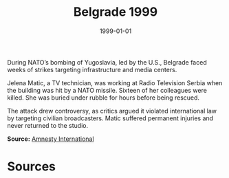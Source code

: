 #+TITLE: Belgrade 1999
#+DATE: 1999-01-01
#+HUGO_BASE_DIR: ../../
#+HUGO_SECTION: essays
#+HUGO_TAGS: Civilians
#+EXPORT_FILE_NAME: 20-09-Belgrade-1999.org
#+LOCATION: Serbia
#+YEAR: 1999


During NATO’s bombing of Yugoslavia, led by the U.S., Belgrade faced weeks of strikes targeting infrastructure and media centers.

Jelena Matic, a TV technician, was working at Radio Television Serbia when the building was hit by a NATO missile. Sixteen of her colleagues were killed. She was buried under rubble for hours before being rescued.

The attack drew controversy, as critics argued it violated international law by targeting civilian broadcasters. Matic suffered permanent injuries and never returned to the studio.

**Source:** [[https://www.amnesty.org/en/documents/eur70/018/2000/en/][Amnesty International]]

* Sources
:PROPERTIES:
:EXPORT_EXCLUDE: t
:END:
